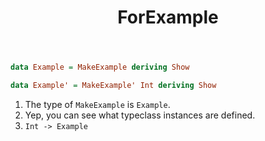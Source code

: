 #+TITLE: ForExample

#+BEGIN_SRC haskell
data Example = MakeExample deriving Show
#+END_SRC

#+BEGIN_SRC haskell
data Example' = MakeExample' Int deriving Show
#+END_SRC

1. The type of ~MakeExample~ is ~Example~.
2. Yep, you can see what typeclass instances are defined.
3. ~Int -> Example~

